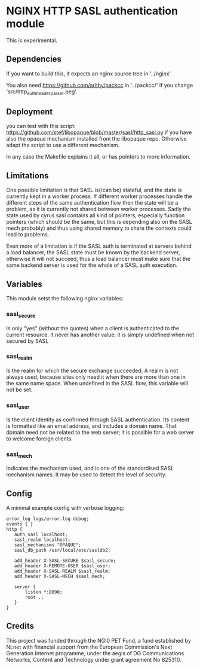 * NGINX HTTP SASL authentication module

This is experimental.

** Dependencies
If you want to build this, it expects an nginx source tree in '../nginx'

You also need https://github.com/arithy/packcc in '../packcc/' if you change
'src/http_auth_header_parser.peg'.

** Deployment

you can test with this script:
https://github.com/stef/libopaque/blob/master/sasl/http_sasl.py if you
have also the opaque mechanism installed from the libopaque
repo. Otherwise adapt the script to use a different mechanism.

In any case the Makefile explains it all, or has pointers to more
information.

** Limitations

One possible limitation is that SASL is(/can be) stateful, and the
state is currently kept in a worker process. If different worker
processes handle the different steps of the same authentication flow
then the state will be a problem, as it is currently not shared
between worker processes. Sadly the state used by cyrus sasl contains
all kind of pointers, especially function pointers (which should be
the same, but this is depending also on the SASL mech probably) and
thus using shared memory to share the contexts could lead to problems.

Even more of a limitation is if the SASL auth is terminated at servers
behind a load balancer, the SASL state must be known by the backend
server, otherwise it will not succeed, thus a load balancer must make
sure that the same backend server is used for the whole of a SASL auth
execution.

** Variables

This module setst the following nginx variables:

*** sasl_secure
Is only "yes" (without the quotes) when a client is authenticated to
the current resource. It never has another value; it is simply
undefined when not secured by SASL

*** sasl_realm
Is the realm for which the secure exchange succeeded. A realm is not
always used, because sites only need it when there are more than one
in the same name space. When undefined in the SASL flow, this variable
will not be set.

*** sasl_user
Is the client identity as confirmed through SASL authentication. Its
content is formatted like an email address, and includes a domain
name. That domain need not be related to the web server; it is
possible for a web server to welcome foreign clients.

*** sasl_mech
Indicates the mechanism used, and is one of the standardised SASL
mechanism names. It may be used to detect the level of security.

** Config

A minimal example config with verbose logging:

#+BEGIN_EXAMPLE
error_log logs/error.log debug;
events { }
http {
   auth_sasl localhost;
   sasl_realm localhost;
   sasl_mechanisms "OPAQUE";
   sasl_db_path /usr/local/etc/sasldb2;

   add_header X-SASL-SECURE $sasl_secure;
   add_header X-REMOTE-USER $sasl_user;
   add_header X-SASL-REALM $sasl_realm;
   add_header X-SASL-MECH $sasl_mech;

   server {
       listen *:8090;
       root .;
   }
}
#+END_EXAMPLE

** Credits

This project was funded through the NGI0 PET Fund, a fund established
by NLnet with financial support from the European Commission's Next
Generation Internet programme, under the aegis of DG Communications
Networks, Content and Technology under grant agreement No 825310.
